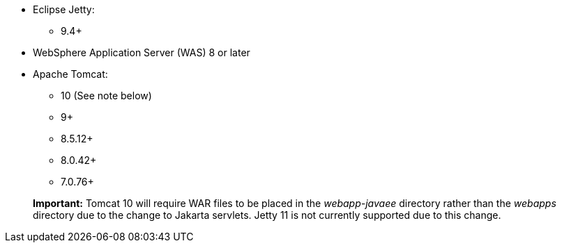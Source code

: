 * Eclipse Jetty:
** 9.4+
* WebSphere Application Server (WAS) 8 or later
* Apache Tomcat:
** 10 (See note below)
** 9+
** 8.5.12+
** 8.0.42+
** 7.0.76+

____
*Important:* Tomcat 10 will require WAR files to be placed in the _webapp-javaee_ directory rather than the _webapps_ directory due to the change to Jakarta servlets. Jetty 11 is not currently supported due to this change.
____
